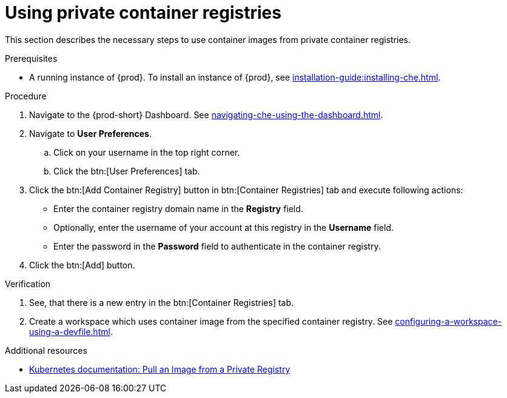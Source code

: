 [id="proc_using-private-container-registries_{context}"]
= Using private container registries

[role="_abstract"]
This section describes the necessary steps to use container images from private container registries.

.Prerequisites

* A running instance of {prod}. To install an instance of {prod}, see xref:installation-guide:installing-che.adoc[].

.Procedure

. Navigate to the {prod-short} Dashboard. See xref:navigating-che-using-the-dashboard.adoc[].

. Navigate to *User Preferences*.

.. Click on your username in the top right corner.

.. Click the btn:[User Preferences] tab.

. Click the btn:[Add Container Registry] button in btn:[Container Registries] tab and execute following actions:

** Enter the container registry domain name in the *Registry* field.

** Optionally, enter the username of your account at this registry in the *Username* field.

** Enter the password in the *Password* field to authenticate in the container registry.

. Click the btn:[Add] button.


.Verification

. See, that there is a new entry in the btn:[Container Registries] tab.

. Create a workspace which uses container image from the specified container registry. See xref:configuring-a-workspace-using-a-devfile.adoc[].

.Additional resources

* link:https://kubernetes.io/docs/tasks/configure-pod-container/pull-image-private-registry/[Kubernetes documentation: Pull an Image from a Private Registry]